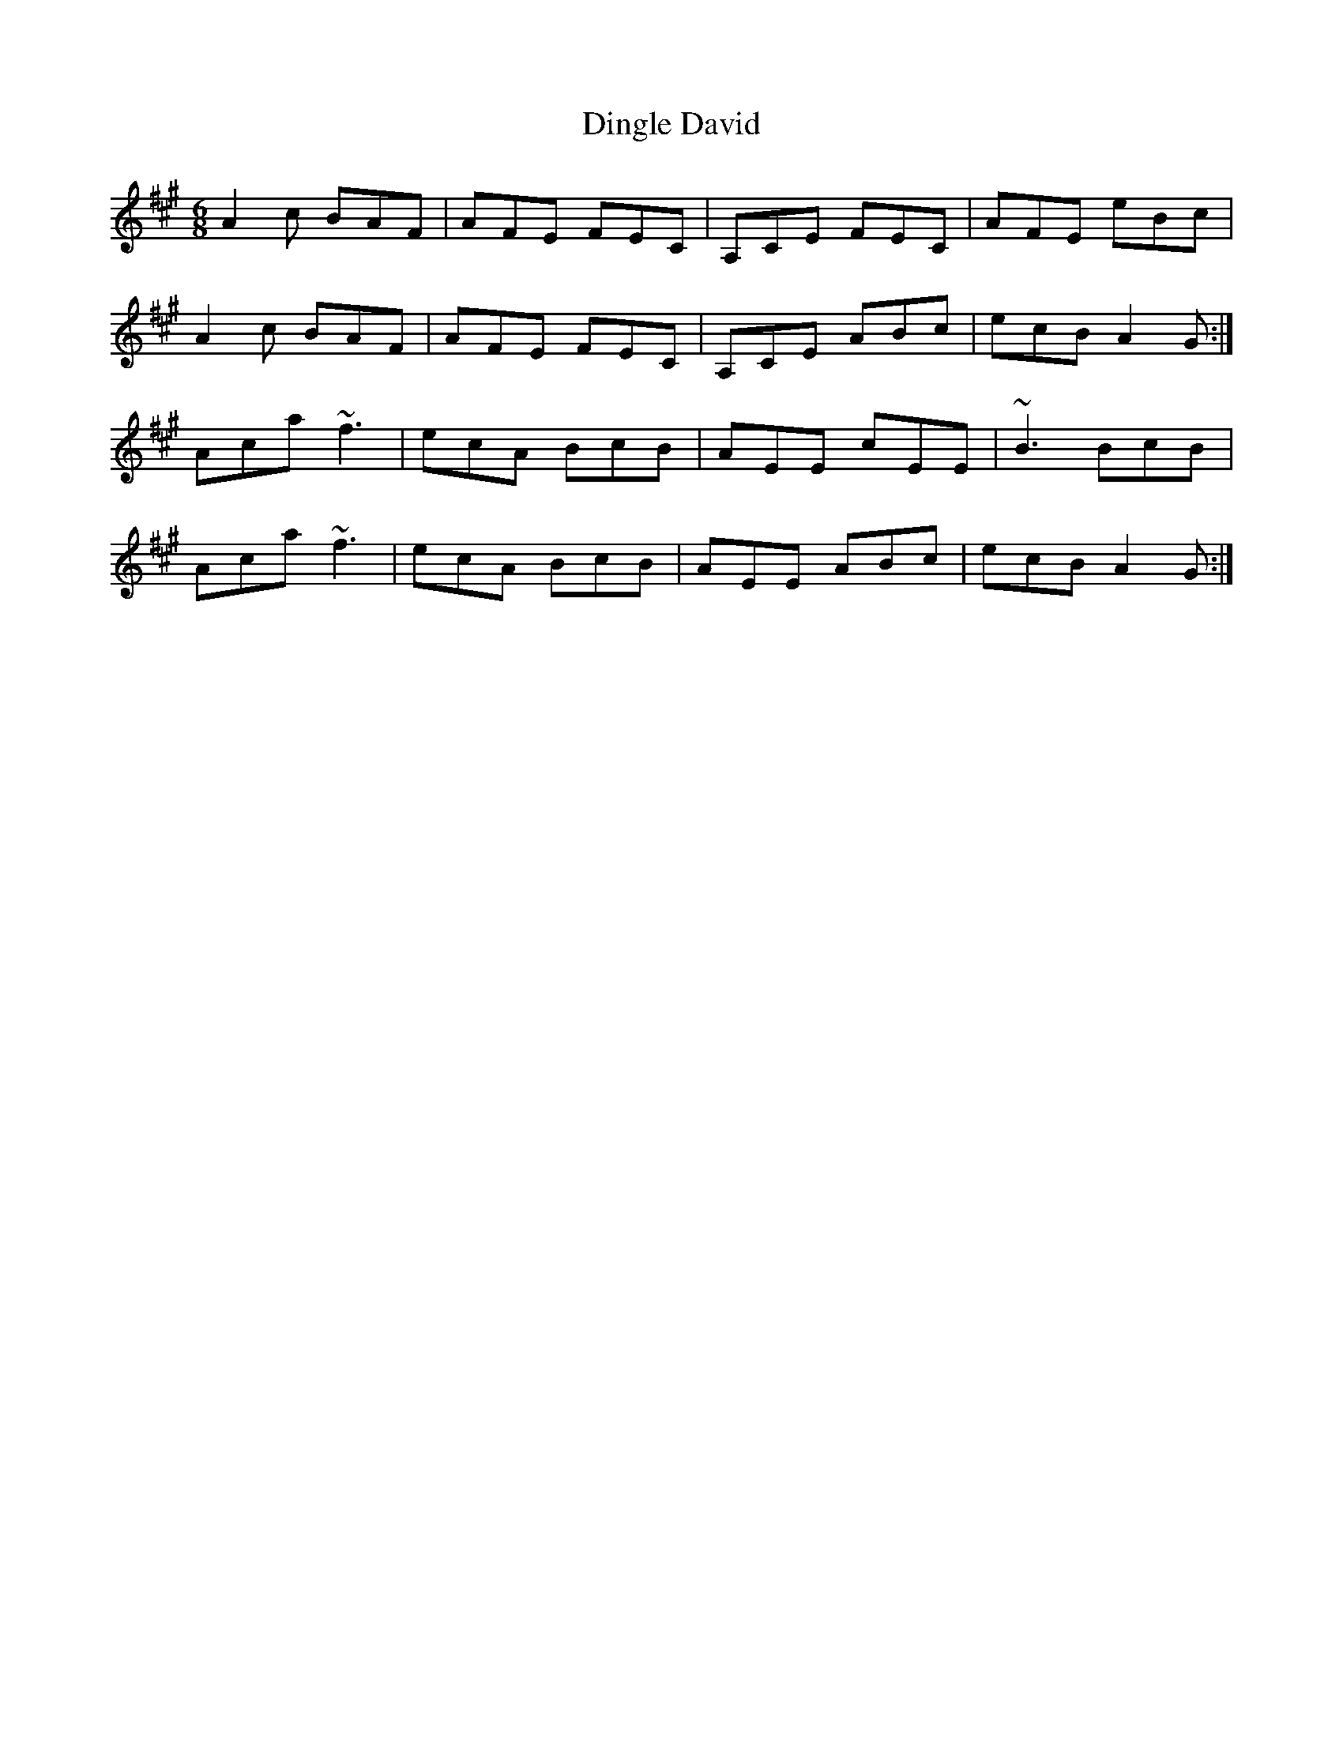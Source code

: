 X: 10152
T: Dingle David
R: jig
M: 6/8
K: Amajor
A2 c BAF|AFE FEC|A,CE FEC|AFE eBc|
A2 c BAF|AFE FEC|A,CE ABc|ecB A2 G:|
Aca ~f3|ecA BcB|AEE cEE|~B3 BcB|
Aca ~f3|ecA BcB|AEE ABc|ecB A2 G:|

